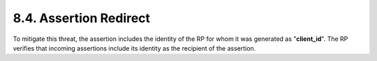8.4.  Assertion Redirect
------------------------------------

To mitigate this threat, 
the assertion includes the identity of the RP for whom it was generated as "**client_id**". 
The RP verifies that incoming assertions include its identity as the recipient of the assertion.


